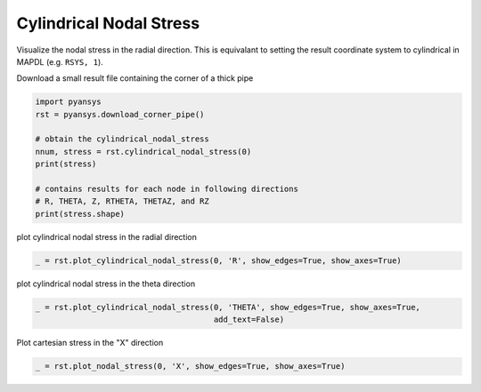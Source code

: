 .. only:: html

    .. note::
        :class: sphx-glr-download-link-note

        Click :ref:`here <sphx_glr_download_examples_00-read_binary_load_corner_result.py>`     to download the full example code
    .. rst-class:: sphx-glr-example-title

    .. _sphx_glr_examples_00-read_binary_load_corner_result.py:


.. _ref_load_cylindrical_result:

Cylindrical Nodal Stress
~~~~~~~~~~~~~~~~~~~~~~~~

Visualize the nodal stress in the radial direction.  This is equivalant to setting the result coordinate system to cylindrical in MAPDL (e.g. ``RSYS, 1``).

Download a small result file containing the corner of a thick pipe


.. code-block:: default

    import pyansys
    rst = pyansys.download_corner_pipe()

    # obtain the cylindrical_nodal_stress
    nnum, stress = rst.cylindrical_nodal_stress(0)
    print(stress)

    # contains results for each node in following directions
    # R, THETA, Z, RTHETA, THETAZ, and RZ
    print(stress.shape)





.. rst-class:: sphx-glr-script-out

 Out:

 .. code-block:: none

    [[ 7.94594941e-02  5.55927717e-01  5.56718485e-03  6.97496325e-10
      -2.56250392e-10 -6.05982346e-03]
     [ 8.13450519e-02  5.72433063e-01  1.58490917e-02 -2.23391931e-09
       1.28759924e-10 -6.77734173e-03]
     [ 8.23295392e-02  5.78101967e-01  2.50045424e-02 -1.92234743e-09
       4.66417052e-10 -3.87984037e-03]
     [ 7.94594929e-02  5.55927715e-01  5.56718386e-03 -1.26438356e-09
      -2.08493836e-10 -6.05982419e-03]
     [ 8.13450560e-02  5.72433059e-01  1.58490917e-02  1.34862066e-09
       6.03860117e-11 -6.77734037e-03]
     [ 8.23295428e-02  5.78101971e-01  2.50045417e-02  8.38401223e-10
       3.78141262e-11 -3.87983945e-03]
     [ 7.94595015e-02  5.55927718e-01  5.56718669e-03 -1.65827527e-09
       2.30367329e-10 -6.05982295e-03]
     [ 8.13450565e-02  5.72433055e-01  1.58490935e-02 -1.52728857e-10
       1.06830835e-10 -6.77734103e-03]
     [ 8.23295446e-02  5.78101971e-01  2.50045416e-02 -4.07121142e-09
      -2.04463608e-10 -3.87983998e-03]
     [ 7.94594976e-02  5.55927720e-01  5.56718657e-03 -2.61497117e-09
       8.83996498e-11 -6.05982280e-03]
     [ 8.13450510e-02  5.72433062e-01  1.58490923e-02  1.96021048e-09
       3.86914797e-11 -6.77734166e-03]
     [ 8.23295409e-02  5.78101968e-01  2.50045424e-02  2.46976510e-09
      -1.43618419e-10 -3.87984031e-03]
     [ 8.87091703e-02  4.59186449e-01  1.66381133e-03 -5.02383458e-09
      -1.60154584e-10 -8.10663546e-03]
     [ 9.07571895e-02  4.70760860e-01  4.51115718e-03 -1.05676679e-09
       5.74114898e-10 -8.65319758e-03]
     [ 9.18382045e-02  4.73520921e-01  5.93209270e-03  5.07137166e-10
       7.26839140e-10 -4.98656422e-03]
     [ 8.87091697e-02  4.59186461e-01  1.66381063e-03  2.07484194e-09
      -2.15857085e-11 -8.10663672e-03]
     [ 9.07571806e-02  4.70760853e-01  4.51115755e-03 -1.81641346e-09
      -8.37350857e-11 -8.65319645e-03]
     [ 9.18382015e-02  4.73520922e-01  5.93209150e-03 -5.36238963e-10
       3.88171092e-10 -4.98656246e-03]
     [ 8.87091769e-02  4.59186459e-01  1.66381196e-03 -5.68798716e-10
       4.78672586e-10 -8.10663501e-03]
     [ 9.07571848e-02  4.70760853e-01  4.51115792e-03  3.01230529e-09
      -2.10931730e-10 -8.65319774e-03]
     [ 9.18382033e-02  4.73520920e-01  5.93209319e-03 -3.93500163e-11
      -3.11633189e-10 -4.98656366e-03]
     [ 8.87091672e-02  4.59186449e-01  1.66381088e-03  3.55227134e-09
       1.68405054e-10 -8.10663473e-03]
     [ 9.07571852e-02  4.70760858e-01  4.51115676e-03 -3.11956244e-09
       2.65914506e-10 -8.65319731e-03]
     [ 9.18382055e-02  4.73520918e-01  5.93209319e-03  1.51184375e-09
       2.14204470e-10 -4.98656376e-03]
     [ 5.85472850e-02  3.78034674e-01 -7.80566066e-03 -2.39007356e-09
       1.72839215e-10 -5.78785978e-03]
     [ 6.02946419e-02  3.85057437e-01 -1.50803311e-02  9.37961653e-11
       5.39665012e-10 -6.08616244e-03]
     [ 6.08111414e-02  3.85435925e-01 -2.07263989e-02 -3.18295973e-10
       3.02412191e-10 -3.43262973e-03]
     [ 5.85472895e-02  3.78034666e-01 -7.80566086e-03  1.50064641e-09
      -2.08513323e-10 -5.78786087e-03]
     [ 6.02946388e-02  3.85057437e-01 -1.50803316e-02  7.53562213e-10
      -4.79118746e-11 -6.08616216e-03]
     [ 6.08111448e-02  3.85435927e-01 -2.07263989e-02  3.91285067e-10
       2.15709392e-10 -3.43262908e-03]
     [ 5.85472913e-02  3.78034668e-01 -7.80565877e-03 -1.50064641e-09
      -6.89914575e-12 -5.78786010e-03]
     [ 6.02946387e-02  3.85057436e-01 -1.50803290e-02  5.75048398e-10
      -1.58096145e-10 -6.08616316e-03]
     [ 6.08111454e-02  3.85435924e-01 -2.07263979e-02 -5.24003875e-10
       2.88734970e-10 -3.43263019e-03]
     [ 5.85472850e-02  3.78034672e-01 -7.80566043e-03 -4.17711504e-10
       4.68632815e-10 -5.78786002e-03]
     [ 6.02946402e-02  3.85057437e-01 -1.50803308e-02 -6.41213846e-10
       4.90737978e-10 -6.08616330e-03]
     [ 6.08111403e-02  3.85435925e-01 -2.07263989e-02  4.21315011e-10
       2.08799835e-10 -3.43263001e-03]
     [ 5.66615585e-02  3.54433909e-01 -3.90467152e-03  2.84210851e-09
       1.04672754e-10 -4.64996730e-03]
     [ 5.66615608e-02  3.54433913e-01 -3.90467152e-03 -2.98461726e-09
       3.35786148e-10 -4.64996736e-03]
     [ 5.66615655e-02  3.54433908e-01 -3.90467118e-03  5.92833657e-10
       8.04593107e-11 -4.64996947e-03]
     [ 5.66615593e-02  3.54433907e-01 -3.90467187e-03 -3.08032294e-10
      -3.29512209e-10 -4.64996660e-03]
     [ 8.42371955e-02  4.28242493e-01 -4.09502012e-04  1.61005320e-09
       5.31505811e-10 -6.15455753e-03]
     [ 8.42372001e-02  4.28242496e-01 -4.09503467e-04  1.66410790e-09
       7.95745205e-10 -6.15455883e-03]
     [ 8.42372001e-02  4.28242496e-01 -4.09501896e-04 -1.66410788e-09
       1.14388251e-10 -6.15456177e-03]
     [ 8.42371988e-02  4.28242492e-01 -4.09500150e-04  1.02896483e-10
      -5.67613489e-10 -6.15455926e-03]
     [ 7.51031509e-02  5.17567541e-01  1.39431038e-03  1.38344521e-09
       5.48035091e-10 -4.71270879e-03]
     [ 7.51031475e-02  5.17567547e-01  1.39430864e-03  9.52412441e-10
       2.07411999e-10 -4.71271025e-03]
     [ 7.51031536e-02  5.17567548e-01  1.39430969e-03  3.74172718e-09
       3.72010009e-10 -4.71271119e-03]
     [ 7.51031543e-02  5.17567542e-01  1.39431120e-03 -2.47828057e-09
       5.04978896e-10 -4.71271101e-03]
     [ 8.26492777e-02  5.79265250e-01  2.83471416e-02 -4.51453157e-09
       2.36542253e-10 -2.06176758e-03]
     [ 8.26492818e-02  5.79265246e-01  2.83471430e-02 -2.58292920e-09
       1.07162391e-12 -2.06176663e-03]
     [ 8.26492818e-02  5.79265246e-01  2.83471416e-02  2.58292920e-09
      -6.23733442e-10 -2.06176665e-03]
     [ 8.26492744e-02  5.79265249e-01  2.83471420e-02  3.41969622e-09
      -2.35222744e-10 -2.06176670e-03]
     [ 9.21708186e-02  4.73800090e-01  6.53025229e-03  1.73645029e-09
       4.11205880e-10 -2.56675241e-03]
     [ 9.21708174e-02  4.73800095e-01  6.53025135e-03  1.59721999e-09
       7.69526926e-10 -2.56675123e-03]
     [ 9.21708148e-02  4.73800090e-01  6.53025118e-03  1.94574165e-09
       1.76522232e-10 -2.56675181e-03]
     [ 9.21708197e-02  4.73800091e-01  6.53025304e-03 -4.35576825e-10
      -3.37859948e-10 -2.56675238e-03]
     [ 6.10960596e-02  3.84948154e-01 -2.30269383e-02  1.13092352e-09
       4.12122543e-10 -1.72400597e-03]
     [ 6.10960557e-02  3.84948157e-01 -2.30269404e-02 -2.47138073e-09
      -1.52840640e-10 -1.72400468e-03]
     [ 6.10960604e-02  3.84948154e-01 -2.30269397e-02  2.20594312e-09
       5.55512421e-10 -1.72400551e-03]
     [ 6.10960575e-02  3.84948148e-01 -2.30269390e-02  1.53849414e-09
       1.30364558e-10 -1.72400575e-03]
     [ 3.73892273e-02  3.16232878e-01 -4.72982060e-02 -2.27388257e-09
      -8.03438589e-10 -9.75680817e-04]
     [ 3.73892238e-02  3.16232881e-01 -4.72982060e-02 -1.49474724e-10
       4.95531454e-10 -9.75680995e-04]
     [ 3.73892238e-02  3.16232881e-01 -4.72982042e-02  1.49474759e-10
      -1.40328903e-10 -9.75681001e-04]
     [ 3.73892222e-02  3.16232877e-01 -4.72982042e-02  6.31629526e-10
       6.67137609e-10 -9.75681048e-04]
     [ 3.73892225e-02  3.16232890e-01 -4.72982079e-02 -4.53422442e-02
      -1.81781419e-04 -9.75681818e-04]
     [ 6.10960610e-02  3.84948164e-01 -2.30269404e-02 -5.26451990e-02
      -2.64831338e-04 -1.72400556e-03]
     [ 9.21708234e-02  4.73800093e-01  6.53025461e-03 -6.20010383e-02
      -3.97699536e-04 -2.56675319e-03]
     [ 8.26492794e-02  5.79265267e-01  2.83471439e-02 -8.06389824e-02
      -3.18602266e-04 -2.06176890e-03]
     [ 6.84085669e-02  7.63235048e-01  7.52007663e-02  6.11341797e-09
      -4.58961492e-10 -1.52254619e-03]
     [ 6.84085805e-02  7.63235046e-01  7.52007663e-02 -7.85522221e-09
      -9.61253738e-10 -1.52254640e-03]
     [ 6.84085702e-02  7.63235026e-01  7.52007663e-02 -6.31662424e-09
       4.47671424e-10 -1.52254649e-03]
     [ 6.84085786e-02  7.63235033e-01  7.52007738e-02 -1.12803794e-01
      -2.63912691e-04 -1.52254861e-03]
     [ 6.84085724e-02  7.63235046e-01  7.52007663e-02 -4.19443011e-09
       1.89955359e-09 -1.52254737e-03]
     [ 6.84085637e-02  7.63235033e-01  7.52007663e-02  1.12803794e-01
       2.63913797e-04 -1.52254617e-03]
     [ 8.26492719e-02  5.79265237e-01  2.83471392e-02  8.06389898e-02
       3.18602935e-04 -2.06176739e-03]
     [ 9.21708234e-02  4.73800093e-01  6.53025159e-03  6.20010439e-02
       3.97699914e-04 -2.56675202e-03]
     [ 6.10960536e-02  3.84948149e-01 -2.30269404e-02  5.26452027e-02
       2.64831462e-04 -1.72400568e-03]
     [ 3.73892151e-02  3.16232890e-01 -4.72982079e-02  4.53422442e-02
       1.81781361e-04 -9.75682109e-04]
     [ 8.23295396e-02  5.78101978e-01  2.50045420e-02  8.04553777e-02
       5.98753395e-04 -3.87983961e-03]
     [ 8.13450543e-02  5.72433069e-01  1.58490950e-02  7.95562472e-02
       1.05512895e-03 -6.77734055e-03]
     [ 7.94594940e-02  5.55927724e-01  5.56718517e-03  7.70112220e-02
       9.62311649e-04 -6.05982332e-03]
     [ 9.18382034e-02  4.73520920e-01  5.93209214e-03  6.19674176e-02
       7.77202244e-04 -4.98656405e-03]
     [ 9.07571875e-02  4.70760852e-01  4.51115935e-03  6.15671575e-02
       1.35596414e-03 -8.65319592e-03]
     [ 8.87091625e-02  4.59186450e-01  1.66380988e-03  5.98395634e-02
       1.29647508e-03 -8.10663321e-03]
     [ 6.08111406e-02  3.85435931e-01 -2.07263993e-02  5.27270501e-02
       5.29322064e-04 -3.43263033e-03]
     [ 6.02946393e-02  3.85057434e-01 -1.50803316e-02  5.26392329e-02
       9.41143793e-04 -6.08616165e-03]
     [ 5.85472863e-02  3.78034674e-01 -7.80565845e-03  5.15598804e-02
       9.15085409e-04 -5.78785868e-03]
     [ 5.66615649e-02  3.54433909e-01 -3.90466698e-03  4.92980462e-02
       7.58376400e-04 -4.64996649e-03]
     [ 8.42371993e-02  4.28242490e-01 -4.09501372e-04  5.69994394e-02
       1.01259156e-03 -6.15455909e-03]
     [ 7.51031525e-02  5.17567545e-01  1.39430491e-03  7.33424798e-02
       7.64517143e-04 -4.71270969e-03]
     [ 3.71580627e-02  3.17325860e-01 -4.23482452e-02  4.55180202e-02
       3.70411224e-04 -1.98128301e-03]
     [ 3.69127244e-02  3.19393590e-01 -2.78692674e-02  4.57972474e-02
       7.08276726e-04 -3.60154128e-03]
     [ 3.48990522e-02  2.97847480e-01 -1.21838506e-03  4.35078442e-02
       7.94068968e-04 -3.19488184e-03]
     [ 3.51378862e-02  3.16051379e-01 -9.99314699e-03  4.53143995e-02
       7.76499452e-04 -3.39433004e-03]
     [ 6.81264587e-02  7.60612130e-01  6.83596693e-02  1.12359818e-01
       4.67636681e-04 -2.77075742e-03]
     [ 6.75005950e-02  7.50099003e-01  4.95098326e-02  1.10597998e-01
       7.41252414e-04 -4.84739791e-03]
     [ 6.07051775e-02  6.71069741e-01  1.34122651e-02  1.01120435e-01
      -1.33504669e-04 -1.95811945e-03]
     [ 6.59270175e-02  7.24120528e-01  2.58897897e-02  1.06426604e-01
       4.50905500e-04 -4.52464516e-03]
     [ 6.59270106e-02  7.24120510e-01  2.58897895e-02 -3.45274792e-09
      -3.35672506e-10 -4.52464311e-03]
     [ 6.59270136e-02  7.24120524e-01  2.58897922e-02 -4.76202049e-09
       1.98013208e-10 -4.52464380e-03]
     [ 6.59270207e-02  7.24120517e-01  2.58897922e-02  2.45966447e-09
       8.03018411e-10 -4.52464302e-03]
     [ 6.59270121e-02  7.24120524e-01  2.58897920e-02 -9.26593413e-10
       8.39401797e-10 -4.52464278e-03]
     [ 6.75005951e-02  7.50099024e-01  4.95098317e-02  1.95246899e-09
      -8.97760893e-11 -4.84739904e-03]
     [ 6.75005880e-02  7.50098999e-01  4.95098308e-02  1.49433345e-09
      -7.56632812e-10 -4.84739775e-03]
     [ 6.75005905e-02  7.50099000e-01  4.95098308e-02  2.77147347e-10
       1.29741573e-10 -4.84739788e-03]
     [ 6.75005956e-02  7.50099021e-01  4.95098317e-02 -5.51370977e-09
      -1.12047745e-11 -4.84739968e-03]
     [ 6.81264680e-02  7.60612128e-01  6.83596693e-02  4.59440311e-09
       9.60063433e-10 -2.77075885e-03]
     [ 6.81264654e-02  7.60612142e-01  6.83596693e-02  2.02865942e-09
      -2.18105442e-10 -2.77075900e-03]
     [ 6.81264654e-02  7.60612142e-01  6.83596712e-02 -2.02865942e-09
      -6.77543859e-11 -2.77075858e-03]
     [ 6.81264619e-02  7.60612129e-01  6.83596674e-02 -4.72974448e-09
       3.68536059e-10 -2.77075913e-03]
     [ 6.07051779e-02  6.71069728e-01  1.34122665e-02 -2.16470200e-09
       2.19867150e-09 -1.95811921e-03]
     [ 6.07051752e-02  6.71069721e-01  1.34122656e-02  1.05283362e-08
       2.89447133e-09 -1.95811957e-03]
     [ 6.07051704e-02  6.71069719e-01  1.34122628e-02 -6.98537456e-09
      -1.10135177e-09 -1.95811956e-03]
     [ 6.07051779e-02  6.71069728e-01  1.34122586e-02  2.16470206e-09
      -2.24302965e-09 -1.95812020e-03]
     [ 6.07051738e-02  6.71069741e-01  1.34122632e-02 -1.01120435e-01
       1.33505964e-04 -1.95811596e-03]
     [ 6.59270100e-02  7.24120528e-01  2.58897883e-02 -1.06426604e-01
      -4.50904874e-04 -4.52464377e-03]
     [ 6.75005950e-02  7.50099003e-01  4.95098289e-02 -1.10597998e-01
      -7.41253170e-04 -4.84740024e-03]
     [ 6.81264587e-02  7.60612130e-01  6.83596693e-02 -1.12359818e-01
      -4.67636273e-04 -2.77076021e-03]
     [ 5.85472900e-02  3.78034674e-01 -7.80565751e-03 -5.15598832e-02
      -9.15084158e-04 -5.78785967e-03]
     [ 8.87091681e-02  4.59186450e-01  1.66381014e-03 -5.98395644e-02
      -1.29647566e-03 -8.10663437e-03]
     [ 7.94594903e-02  5.55927724e-01  5.56718512e-03 -7.70112220e-02
      -9.62312522e-04 -6.05982315e-03]
     [ 6.02946430e-02  3.85057434e-01 -1.50803289e-02 -5.26392339e-02
      -9.41142745e-04 -6.08616322e-03]
     [ 9.07571893e-02  4.70760852e-01  4.51115688e-03 -6.15671612e-02
      -1.35596358e-03 -8.65319837e-03]
     [ 8.13450580e-02  5.72433069e-01  1.58490892e-02 -7.95562509e-02
      -1.05512864e-03 -6.77734299e-03]
     [ 6.08111415e-02  3.85435924e-01 -2.07263976e-02 -5.27270483e-02
      -5.29322246e-04 -3.43263053e-03]
     [ 9.18381996e-02  4.73520920e-01  5.93209313e-03 -6.19674148e-02
      -7.77201065e-04 -4.98656434e-03]
     [ 8.23295396e-02  5.78101978e-01  2.50045434e-02 -8.04553740e-02
      -5.98752031e-04 -3.87984121e-03]
     [ 7.51031470e-02  5.17567545e-01  1.39431097e-03 -7.33424760e-02
      -7.64516561e-04 -4.71270666e-03]
     [ 8.42371956e-02  4.28242490e-01 -4.09500790e-04 -5.69994356e-02
      -1.01259263e-03 -6.15455653e-03]
     [ 5.66615611e-02  3.54433909e-01 -3.90466908e-03 -4.92980406e-02
      -7.58376625e-04 -4.64996748e-03]
     [ 3.71580645e-02  3.17325860e-01 -4.23482452e-02 -4.55180183e-02
      -3.70411093e-04 -1.98128412e-03]
     [ 3.69127281e-02  3.19393590e-01 -2.78692618e-02 -4.57972493e-02
      -7.08275853e-04 -3.60154186e-03]
     [ 3.48990485e-02  2.97847480e-01 -1.21837365e-03 -4.35078405e-02
      -7.94064312e-04 -3.19488533e-03]
     [ 3.51378862e-02  3.16051379e-01 -9.99313575e-03 -4.53143995e-02
      -7.76496658e-04 -3.39433004e-03]
     [ 3.71580594e-02  3.17325855e-01 -4.23482480e-02 -3.24078625e-10
      -1.03226800e-09 -1.98128159e-03]
     [ 3.71580647e-02  3.17325856e-01 -4.23482470e-02 -9.52803350e-10
      -1.94143346e-10 -1.98128193e-03]
     [ 3.71580611e-02  3.17325854e-01 -4.23482452e-02 -1.70441783e-09
       1.51943706e-10 -1.98128318e-03]
     [ 3.71580594e-02  3.17325855e-01 -4.23482452e-02  3.24078611e-10
       5.12703082e-10 -1.98128301e-03]
     [ 3.69127260e-02  3.19393590e-01 -2.78692660e-02  8.01379366e-10
       1.29953314e-10 -3.60154071e-03]
     [ 3.69127253e-02  3.19393585e-01 -2.78692702e-02 -2.07064373e-10
      -5.90053623e-10 -3.60154077e-03]
     [ 3.69127265e-02  3.19393586e-01 -2.78692651e-02  1.09280481e-09
      -4.53650441e-10 -3.60154181e-03]
     [ 3.69127270e-02  3.19393584e-01 -2.78692660e-02  1.93570900e-09
       2.93643563e-10 -3.60154226e-03]
     [ 3.51378816e-02  3.16051377e-01 -9.99314705e-03 -9.06722156e-10
       2.16988030e-09 -3.39433049e-03]
     [ 3.51378799e-02  3.16051378e-01 -9.99314967e-03 -2.25840839e-09
      -3.69907329e-10 -3.39433116e-03]
     [ 3.51378837e-02  3.16051383e-01 -9.99314262e-03 -3.98812788e-10
      -9.29513352e-10 -3.39432993e-03]
     [ 3.51378813e-02  3.16051376e-01 -9.99314542e-03 -1.20442517e-10
       4.31976485e-10 -3.39433066e-03]
     [ 3.48990485e-02  2.97847485e-01 -1.21838332e-03  1.08971859e-11
       2.76182765e-09 -3.19488393e-03]
     [ 3.48990508e-02  2.97847485e-01 -1.21838326e-03  2.90942656e-09
      -4.33359294e-10 -3.19488566e-03]
     [ 3.48990473e-02  2.97847488e-01 -1.21837825e-03 -1.75824853e-09
      -8.25598213e-10 -3.19488402e-03]
     [ 3.48990491e-02  2.97847486e-01 -1.21838006e-03  2.04343205e-09
       7.65919190e-10 -3.19488520e-03]]
    (150, 6)




plot cylindrical nodal stress in the radial direction


.. code-block:: default

    _ = rst.plot_cylindrical_nodal_stress(0, 'R', show_edges=True, show_axes=True)




.. image:: /examples/00-read_binary/images/sphx_glr_load_corner_result_001.png
    :alt: load corner result
    :class: sphx-glr-single-img





plot cylindrical nodal stress in the theta direction


.. code-block:: default

    _ = rst.plot_cylindrical_nodal_stress(0, 'THETA', show_edges=True, show_axes=True,
                                          add_text=False)




.. image:: /examples/00-read_binary/images/sphx_glr_load_corner_result_002.png
    :alt: load corner result
    :class: sphx-glr-single-img





Plot cartesian stress in the "X" direction


.. code-block:: default

    _ = rst.plot_nodal_stress(0, 'X', show_edges=True, show_axes=True)



.. image:: /examples/00-read_binary/images/sphx_glr_load_corner_result_003.png
    :alt: load corner result
    :class: sphx-glr-single-img






.. rst-class:: sphx-glr-timing

   **Total running time of the script:** ( 0 minutes  1.302 seconds)


.. _sphx_glr_download_examples_00-read_binary_load_corner_result.py:


.. only :: html

 .. container:: sphx-glr-footer
    :class: sphx-glr-footer-example



  .. container:: sphx-glr-download sphx-glr-download-python

     :download:`Download Python source code: load_corner_result.py <load_corner_result.py>`



  .. container:: sphx-glr-download sphx-glr-download-jupyter

     :download:`Download Jupyter notebook: load_corner_result.ipynb <load_corner_result.ipynb>`


.. only:: html

 .. rst-class:: sphx-glr-signature

    `Gallery generated by Sphinx-Gallery <https://sphinx-gallery.github.io>`_
